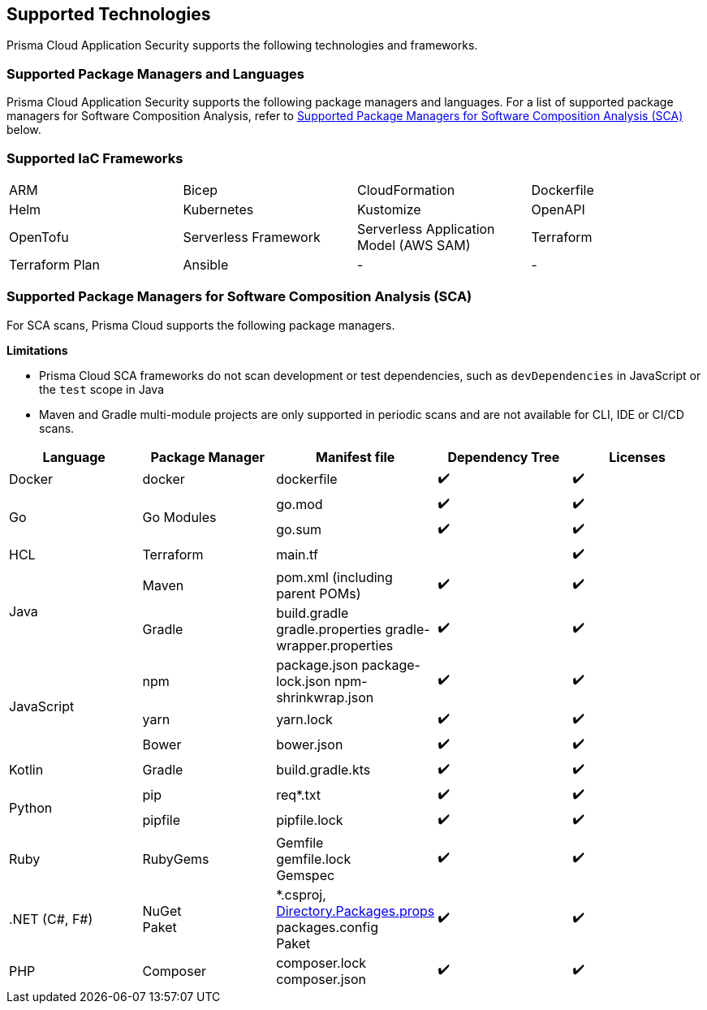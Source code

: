 == Supported Technologies

Prisma Cloud Application Security supports the following technologies and frameworks.

=== Supported Package Managers and Languages

Prisma Cloud Application Security supports the following package managers and languages. For a list of supported package managers for Software Composition Analysis, refer to <<#sca-package-support,Supported Package Managers for Software Composition Analysis (SCA)>> below.

////
[cols="1,1"]
|===
|Package Manager and Language|Details

|NPM
|Package.json, package-lock.json, yarn.lock, bower.json

|Python
|Requirements.txt, Pipfile, pipfile.lock

|Go
|Go.mod, go.sum

|Maven
|Pom.xml (including parent POMs)

|Gradle
|Build.gradle, gradle.properties, gradle-wrapper.properties

|Kotlin
|Build.gradle.kts

|.NET
|Packages.config, ^*^.csproj, Paket

|Ruby
|Gemspec, gemfile, gemfile.lock

|PHP Composer
|composer.json, composer.lock

|===
////

=== Supported IaC Frameworks

[cols="1,1,1,1"]
|===

|ARM
|Bicep
|CloudFormation
|Dockerfile

|Helm
|Kubernetes
|Kustomize
|OpenAPI

|OpenTofu
|Serverless Framework
|Serverless Application Model (AWS SAM)
|Terraform

|Terraform Plan
|Ansible
|-
|-


|===

[#sca-package-support]
=== Supported Package Managers for Software Composition Analysis (SCA)

For SCA scans, Prisma Cloud supports the following package managers.

*Limitations*

* Prisma Cloud SCA frameworks do not scan development or test dependencies, such as `devDependencies` in JavaScript or the `test` scope in Java
* Maven and Gradle multi-module projects are only supported in periodic scans and are not available for CLI, IDE or CI/CD scans.

[cols="1,1,1,1,1", options="header"]

|===

|Language
|Package Manager
|Manifest file
|Dependency Tree
|Licenses

|Docker
|docker
|dockerfile
|✔️
|✔️

1.2+|Go
1.2+|Go Modules
|go.mod
|✔️
|✔️


|go.sum
|✔️
|✔️

|HCL
|Terraform
|main.tf
|
|✔️


1.2+|Java
|Maven
|pom.xml (including parent POMs)
|✔️
|✔️

|Gradle
a|

build.gradle
gradle.properties
gradle-wrapper.properties
|✔️
|✔️

1.3+|JavaScript
|npm
a|
package.json
package-lock.json
npm-shrinkwrap.json
|✔️
|✔️

|yarn
|yarn.lock
|✔️
|✔️

|Bower
|bower.json
|✔️
|✔️

|Kotlin
|Gradle
|build.gradle.kts
|✔️
|✔️

1.2+|Python
|pip
|req*.txt
|✔️
|✔️

|pipfile
|pipfile.lock
|✔️
|✔️

|Ruby
|RubyGems
a|
Gemfile +
gemfile.lock +
Gemspec
|✔️
|✔️

| .NET (C#, F#)
a| 
NuGet +
Paket
a|
*.csproj, https://learn.microsoft.com/en-us/nuget/consume-packages/central-package-management[Directory.Packages.props] +
packages.config +
Paket
|✔️
|✔️

| PHP
| Composer
a|
composer.lock
composer.json
|✔️
|✔️

|===
